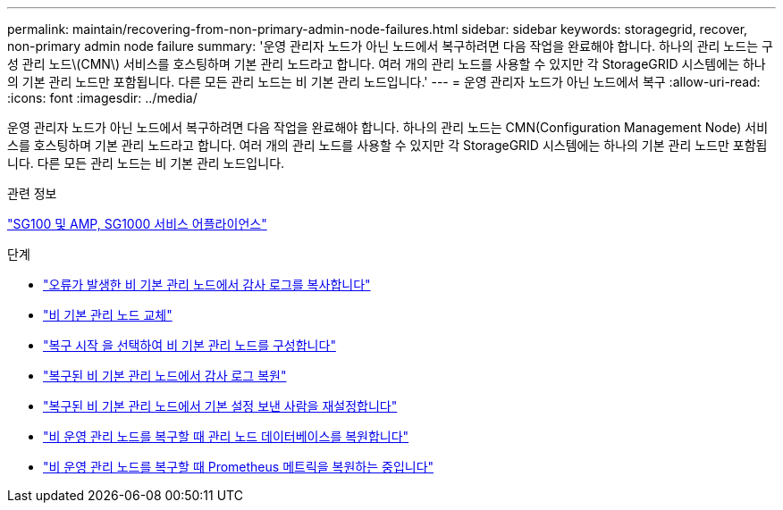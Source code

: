 ---
permalink: maintain/recovering-from-non-primary-admin-node-failures.html 
sidebar: sidebar 
keywords: storagegrid, recover, non-primary admin node failure 
summary: '운영 관리자 노드가 아닌 노드에서 복구하려면 다음 작업을 완료해야 합니다. 하나의 관리 노드는 구성 관리 노드\(CMN\) 서비스를 호스팅하며 기본 관리 노드라고 합니다. 여러 개의 관리 노드를 사용할 수 있지만 각 StorageGRID 시스템에는 하나의 기본 관리 노드만 포함됩니다. 다른 모든 관리 노드는 비 기본 관리 노드입니다.' 
---
= 운영 관리자 노드가 아닌 노드에서 복구
:allow-uri-read: 
:icons: font
:imagesdir: ../media/


[role="lead"]
운영 관리자 노드가 아닌 노드에서 복구하려면 다음 작업을 완료해야 합니다. 하나의 관리 노드는 CMN(Configuration Management Node) 서비스를 호스팅하며 기본 관리 노드라고 합니다. 여러 개의 관리 노드를 사용할 수 있지만 각 StorageGRID 시스템에는 하나의 기본 관리 노드만 포함됩니다. 다른 모든 관리 노드는 비 기본 관리 노드입니다.

.관련 정보
link:../sg100-1000/index.html["SG100 및 AMP, SG1000 서비스 어플라이언스"]

.단계
* link:copying-audit-logs-from-failed-non-primary-admin-node.html["오류가 발생한 비 기본 관리 노드에서 감사 로그를 복사합니다"]
* link:replacing-non-primary-admin-node.html["비 기본 관리 노드 교체"]
* link:selecting-start-recovery-to-configure-non-primary-admin-node.html["복구 시작 을 선택하여 비 기본 관리 노드를 구성합니다"]
* link:restoring-audit-log-on-recovered-non-primary-admin-node.html["복구된 비 기본 관리 노드에서 감사 로그 복원"]
* link:resetting-preferred-sender-on-recovered-non-primary-admin-node.html["복구된 비 기본 관리 노드에서 기본 설정 보낸 사람을 재설정합니다"]
* link:restoring-admin-node-database-non-primary-admin-node.html["비 운영 관리 노드를 복구할 때 관리 노드 데이터베이스를 복원합니다"]
* link:restoring-prometheus-metrics-non-primary-admin-node.html["비 운영 관리 노드를 복구할 때 Prometheus 메트릭을 복원하는 중입니다"]

